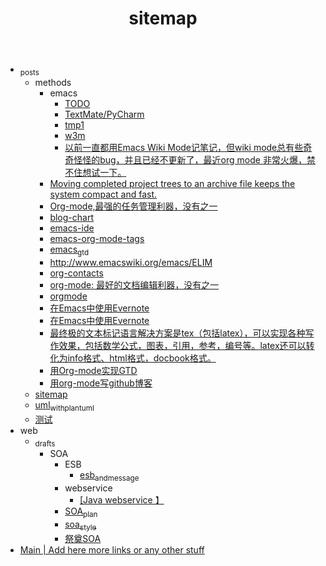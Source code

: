 #+TITLE: sitemap

   + _posts
     + methods
       + emacs
         + [[file:_posts/methods/emacs/telnet_ftp_ssh.org][TODO]]
         + [[file:_posts/methods/emacs/who_killed.org][TextMate/PyCharm]]
         + [[file:_posts/methods/emacs/tmp1.org][tmp1]]
         + [[file:_posts/methods/emacs/w3m.org][w3m]]
         + [[file:_posts/methods/emacs/wiki.org][以前一直都用Emacs Wiki Mode记笔记，但wiki mode总有些奇奇怪怪的bug，并且已经不更新了，最近org mode 非常火爆，禁不住想试一下。]]
       + [[file:_posts/methods/orgmode4_scrum.org][Moving completed project trees to an archive file keeps the system compact and fast.]]
       + [[file:_posts/methods/orgmode2_task.org][Org-mode,最强的任务管理利器，没有之一]]
       + [[file:_posts/methods/blog-chart.org][blog-chart]]
       + [[file:_posts/methods/emacs-ide.org][emacs-ide]]
       + [[file:_posts/methods/emacs-org-mode-tags.org][emacs-org-mode-tags]]
       + [[file:_posts/methods/emacs_gtd.org][emacs_gtd]]
       + [[file:_posts/methods/emacs_chat.org][http://www.emacswiki.org/emacs/ELIM]]
       + [[file:_posts/methods/org-contacts.org][org-contacts]]
       + [[file:_posts/methods/orgmode1_editor.org][org-mode: 最好的文档编辑利器，没有之一]]
       + [[file:_posts/methods/orgmode.org][orgmode]]
       + [[file:_posts/methods/orgmode5_evernote.org][在Emacs中使用Evernote]]
       + [[file:_posts/methods/emacs-pdf.org][在Emacs中使用Evernote]]
       + [[file:_posts/methods/emacs-latex.org][最终极的文本标记语言解决方案是tex（包括latex），可以实现各种写作效果，包括数学公式，图表，引用，参考，编号等。latex还可以转化为info格式、html格式，docbook格式。]]
       + [[file:_posts/methods/orgmode3_GTD.org][用Org-mode实现GTD]]
       + [[file:_posts/methods/emacs-orgmode-blog.org][用org-mode写github博客]]
     + [[file:_posts/sitemap.org][sitemap]]
     + [[file:_posts/uml_with_plantuml.org][uml_with_plantuml]]
     + [[file:_posts/test.org][测试]]
   + web
     + _drafts
       + SOA
         + ESB
           + [[file:web/_drafts/SOA/ESB/esb_and_message.org][esb_and_message]]
         + webservice
           + [[file:web/_drafts/SOA/webservice/soap.org][[Java webservice 】]]
         + [[file:web/_drafts/SOA/SOA_plan.org][SOA_plan]]
         + [[file:web/_drafts/SOA/soa_style.org][soa_style]]
         + [[file:web/_drafts/SOA/SOA_naming.org][祭奠SOA]]
   + [[file:header.org][Main | Add here more links or any other stuff]]
